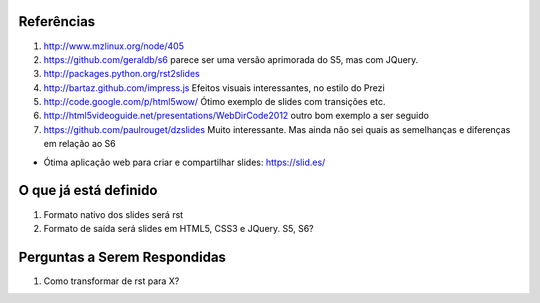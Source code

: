 Referências
===========

#. http://www.mzlinux.org/node/405
#. https://github.com/geraldb/s6 parece ser uma versão aprimorada do S5, mas com JQuery.
#. http://packages.python.org/rst2slides
#. http://bartaz.github.com/impress.js Efeitos visuais interessantes, no estilo do Prezi
#. http://code.google.com/p/html5wow/ Ótimo exemplo de slides com transições etc.
#. http://html5videoguide.net/presentations/WebDirCode2012 outro bom exemplo a ser seguido
#. https://github.com/paulrouget/dzslides Muito interessante. Mas ainda não sei quais as semelhanças
   e diferenças em relação ao S6

* Ótima aplicação web para criar e compartilhar slides: https://slid.es/

O que já está definido
======================

#. Formato nativo dos slides será rst
#. Formato de saída será slides em HTML5, CSS3 e JQuery. S5, S6? 

Perguntas a Serem Respondidas
=============================

1. Como transformar de rst para X?
